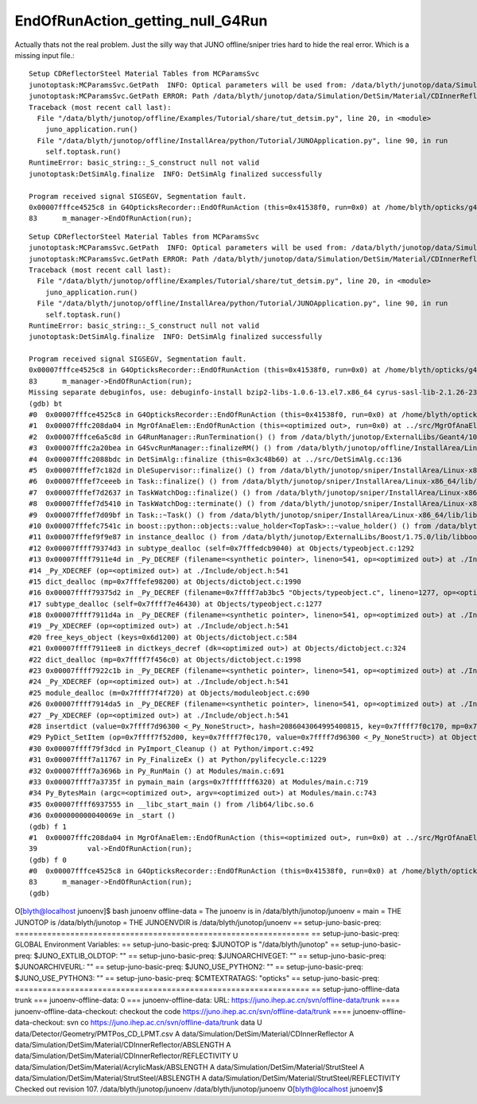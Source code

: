 EndOfRunAction_getting_null_G4Run
===================================

Actually thats not the real problem. Just the silly way that JUNO offline/sniper tries
hard to hide the real error. Which is a missing input file.::

    Setup CDReflectorSteel Material Tables from MCParamsSvc
    junotoptask:MCParamsSvc.GetPath  INFO: Optical parameters will be used from: /data/blyth/junotop/data/Simulation/DetSim
    junotoptask:MCParamsSvc.GetPath ERROR: Path /data/blyth/junotop/data/Simulation/DetSim/Material/CDInnerReflector/REFLECTIVITY does not exist.
    Traceback (most recent call last):
      File "/data/blyth/junotop/offline/Examples/Tutorial/share/tut_detsim.py", line 20, in <module>
        juno_application.run()
      File "/data/blyth/junotop/offline/InstallArea/python/Tutorial/JUNOApplication.py", line 90, in run
        self.toptask.run()
    RuntimeError: basic_string::_S_construct null not valid
    junotoptask:DetSimAlg.finalize  INFO: DetSimAlg finalized successfully

    Program received signal SIGSEGV, Segmentation fault.
    0x00007fffce4525c8 in G4OpticksRecorder::EndOfRunAction (this=0x41538f0, run=0x0) at /home/blyth/opticks/g4ok/G4OpticksRecorder.cc:83
    83	    m_manager->EndOfRunAction(run); 


::

    Setup CDReflectorSteel Material Tables from MCParamsSvc
    junotoptask:MCParamsSvc.GetPath  INFO: Optical parameters will be used from: /data/blyth/junotop/data/Simulation/DetSim
    junotoptask:MCParamsSvc.GetPath ERROR: Path /data/blyth/junotop/data/Simulation/DetSim/Material/CDInnerReflector/REFLECTIVITY does not exist.
    Traceback (most recent call last):
      File "/data/blyth/junotop/offline/Examples/Tutorial/share/tut_detsim.py", line 20, in <module>
        juno_application.run()
      File "/data/blyth/junotop/offline/InstallArea/python/Tutorial/JUNOApplication.py", line 90, in run
        self.toptask.run()
    RuntimeError: basic_string::_S_construct null not valid
    junotoptask:DetSimAlg.finalize  INFO: DetSimAlg finalized successfully

    Program received signal SIGSEGV, Segmentation fault.
    0x00007fffce4525c8 in G4OpticksRecorder::EndOfRunAction (this=0x41538f0, run=0x0) at /home/blyth/opticks/g4ok/G4OpticksRecorder.cc:83
    83	    m_manager->EndOfRunAction(run); 
    Missing separate debuginfos, use: debuginfo-install bzip2-libs-1.0.6-13.el7.x86_64 cyrus-sasl-lib-2.1.26-23.el7.x86_64 expat-2.1.0-10.el7_3.x86_64 freetype-2.8-12.el7_6.1.x86_64 glibc-2.17-307.el7.1.x86_64 keyutils-libs-1.5.8-3.el7.x86_64 krb5-libs-1.15.1-37.el7_6.x86_64 libICE-1.0.9-9.el7.x86_64 libSM-1.2.2-2.el7.x86_64 libX11-1.6.7-3.el7_9.x86_64 libXau-1.0.8-2.1.el7.x86_64 libXext-1.3.3-3.el7.x86_64 libXmu-1.1.2-2.el7.x86_64 libXt-1.1.5-3.el7.x86_64 libcom_err-1.42.9-13.el7.x86_64 libcurl-7.29.0-59.el7_9.1.x86_64 libgcc-4.8.5-44.el7.x86_64 libglvnd-1.0.1-0.8.git5baa1e5.el7.x86_64 libglvnd-glx-1.0.1-0.8.git5baa1e5.el7.x86_64 libidn-1.28-4.el7.x86_64 libpng-1.5.13-7.el7_2.x86_64 libselinux-2.5-14.1.el7.x86_64 libssh2-1.8.0-3.el7.x86_64 libstdc++-4.8.5-44.el7.x86_64 libuuid-2.23.2-59.el7_6.1.x86_64 libxcb-1.13-1.el7.x86_64 mesa-libGLU-9.0.0-4.el7.x86_64 ncurses-libs-5.9-14.20130511.el7_4.x86_64 nspr-4.19.0-1.el7_5.x86_64 nss-3.36.0-7.1.el7_6.x86_64 nss-softokn-freebl-3.36.0-5.el7_5.x86_64 nss-util-3.36.0-1.1.el7_6.x86_64 openldap-2.4.44-23.el7_9.x86_64 openssl-libs-1.0.2k-21.el7_9.x86_64 pcre-8.32-17.el7.x86_64 xz-libs-5.2.2-1.el7.x86_64 zlib-1.2.7-18.el7.x86_64
    (gdb) bt
    #0  0x00007fffce4525c8 in G4OpticksRecorder::EndOfRunAction (this=0x41538f0, run=0x0) at /home/blyth/opticks/g4ok/G4OpticksRecorder.cc:83
    #1  0x00007fffc208da04 in MgrOfAnaElem::EndOfRunAction (this=<optimized out>, run=0x0) at ../src/MgrOfAnaElem.cc:39
    #2  0x00007fffce6a5c8d in G4RunManager::RunTermination() () from /data/blyth/junotop/ExternalLibs/Geant4/10.04.p02.juno/lib64/libG4run.so
    #3  0x00007fffc2a20bea in G4SvcRunManager::finalizeRM() () from /data/blyth/junotop/offline/InstallArea/Linux-x86_64/lib/libG4Svc.so
    #4  0x00007fffc2088bdc in DetSimAlg::finalize (this=0x3c48b60) at ../src/DetSimAlg.cc:136
    #5  0x00007fffef7c182d in DleSupervisor::finalize() () from /data/blyth/junotop/sniper/InstallArea/Linux-x86_64/lib/libSniperKernel.so
    #6  0x00007fffef7ceeeb in Task::finalize() () from /data/blyth/junotop/sniper/InstallArea/Linux-x86_64/lib/libSniperKernel.so
    #7  0x00007fffef7d2637 in TaskWatchDog::finalize() () from /data/blyth/junotop/sniper/InstallArea/Linux-x86_64/lib/libSniperKernel.so
    #8  0x00007fffef7d5410 in TaskWatchDog::terminate() () from /data/blyth/junotop/sniper/InstallArea/Linux-x86_64/lib/libSniperKernel.so
    #9  0x00007fffef7d09bf in Task::~Task() () from /data/blyth/junotop/sniper/InstallArea/Linux-x86_64/lib/libSniperKernel.so
    #10 0x00007fffefc7541c in boost::python::objects::value_holder<TopTask>::~value_holder() () from /data/blyth/junotop/sniper/InstallArea/Linux-x86_64/lib/libSniperPython.so
    #11 0x00007fffef9f9e87 in instance_dealloc () from /data/blyth/junotop/ExternalLibs/Boost/1.75.0/lib/libboost_python38.so.1.75.0
    #12 0x00007ffff79374d3 in subtype_dealloc (self=0x7fffedcb9040) at Objects/typeobject.c:1292
    #13 0x00007ffff7911e4d in _Py_DECREF (filename=<synthetic pointer>, lineno=541, op=<optimized out>) at ./Include/object.h:478
    #14 _Py_XDECREF (op=<optimized out>) at ./Include/object.h:541
    #15 dict_dealloc (mp=0x7fffefe98200) at Objects/dictobject.c:1990
    #16 0x00007ffff79375d2 in _Py_DECREF (filename=0x7ffff7ab3bc5 "Objects/typeobject.c", lineno=1277, op=<optimized out>) at ./Include/object.h:478
    #17 subtype_dealloc (self=0x7ffff7e46430) at Objects/typeobject.c:1277
    #18 0x00007ffff7911d4a in _Py_DECREF (filename=<synthetic pointer>, lineno=541, op=<optimized out>) at ./Include/object.h:478
    #19 _Py_XDECREF (op=<optimized out>) at ./Include/object.h:541
    #20 free_keys_object (keys=0x6d1200) at Objects/dictobject.c:584
    #21 0x00007ffff7911ee8 in dictkeys_decref (dk=<optimized out>) at Objects/dictobject.c:324
    #22 dict_dealloc (mp=0x7ffff7f456c0) at Objects/dictobject.c:1998
    #23 0x00007ffff7922c1b in _Py_DECREF (filename=<synthetic pointer>, lineno=541, op=<optimized out>) at ./Include/object.h:478
    #24 _Py_XDECREF (op=<optimized out>) at ./Include/object.h:541
    #25 module_dealloc (m=0x7ffff7f4f720) at Objects/moduleobject.c:690
    #26 0x00007ffff7914da5 in _Py_DECREF (filename=<synthetic pointer>, lineno=541, op=<optimized out>) at ./Include/object.h:478
    #27 _Py_XDECREF (op=<optimized out>) at ./Include/object.h:541
    #28 insertdict (value=0x7ffff7d96300 <_Py_NoneStruct>, hash=2086043064995400815, key=0x7ffff7f0c170, mp=0x7ffff7f52d00) at Objects/dictobject.c:1102
    #29 PyDict_SetItem (op=0x7ffff7f52d00, key=0x7ffff7f0c170, value=0x7ffff7d96300 <_Py_NoneStruct>) at Objects/dictobject.c:1545
    #30 0x00007ffff79f3dcd in PyImport_Cleanup () at Python/import.c:492
    #31 0x00007ffff7a11767 in Py_FinalizeEx () at Python/pylifecycle.c:1229
    #32 0x00007ffff7a3696b in Py_RunMain () at Modules/main.c:691
    #33 0x00007ffff7a3735f in pymain_main (args=0x7fffffff6320) at Modules/main.c:719
    #34 Py_BytesMain (argc=<optimized out>, argv=<optimized out>) at Modules/main.c:743
    #35 0x00007ffff6937555 in __libc_start_main () from /lib64/libc.so.6
    #36 0x000000000040069e in _start ()
    (gdb) f 1
    #1  0x00007fffc208da04 in MgrOfAnaElem::EndOfRunAction (this=<optimized out>, run=0x0) at ../src/MgrOfAnaElem.cc:39
    39	          val->EndOfRunAction(run);
    (gdb) f 0
    #0  0x00007fffce4525c8 in G4OpticksRecorder::EndOfRunAction (this=0x41538f0, run=0x0) at /home/blyth/opticks/g4ok/G4OpticksRecorder.cc:83
    83	    m_manager->EndOfRunAction(run); 
    (gdb) 



O[blyth@localhost junoenv]$ bash junoenv offline-data 
= The junoenv is in /data/blyth/junotop/junoenv
= main
= THE JUNOTOP is /data/blyth/junotop
= THE JUNOENVDIR is /data/blyth/junotop/junoenv
== setup-juno-basic-preq: ================================================================
== setup-juno-basic-preq: GLOBAL Environment Variables:
== setup-juno-basic-preq: $JUNOTOP is "/data/blyth/junotop"
== setup-juno-basic-preq: $JUNO_EXTLIB_OLDTOP: ""
== setup-juno-basic-preq: $JUNOARCHIVEGET: ""
== setup-juno-basic-preq: $JUNOARCHIVEURL: ""
== setup-juno-basic-preq: $JUNO_USE_PYTHON2: ""
== setup-juno-basic-preq: $JUNO_USE_PYTHON3: ""
== setup-juno-basic-preq: $CMTEXTRATAGS: "opticks"
== setup-juno-basic-preq: ================================================================
== setup-juno-offline-data
trunk
=== junoenv-offline-data: 0
=== junoenv-offline-data: URL: https://juno.ihep.ac.cn/svn/offline-data/trunk
==== junoenv-offline-data-checkout: checkout the code https://juno.ihep.ac.cn/svn/offline-data/trunk
==== junoenv-offline-data-checkout: svn co https://juno.ihep.ac.cn/svn/offline-data/trunk data
U    data/Detector/Geometry/PMTPos_CD_LPMT.csv
A    data/Simulation/DetSim/Material/CDInnerReflector
A    data/Simulation/DetSim/Material/CDInnerReflector/ABSLENGTH
A    data/Simulation/DetSim/Material/CDInnerReflector/REFLECTIVITY
U    data/Simulation/DetSim/Material/AcrylicMask/ABSLENGTH
A    data/Simulation/DetSim/Material/StrutSteel
A    data/Simulation/DetSim/Material/StrutSteel/ABSLENGTH
A    data/Simulation/DetSim/Material/StrutSteel/REFLECTIVITY
Checked out revision 107.
/data/blyth/junotop/junoenv /data/blyth/junotop/junoenv
O[blyth@localhost junoenv]$ 

